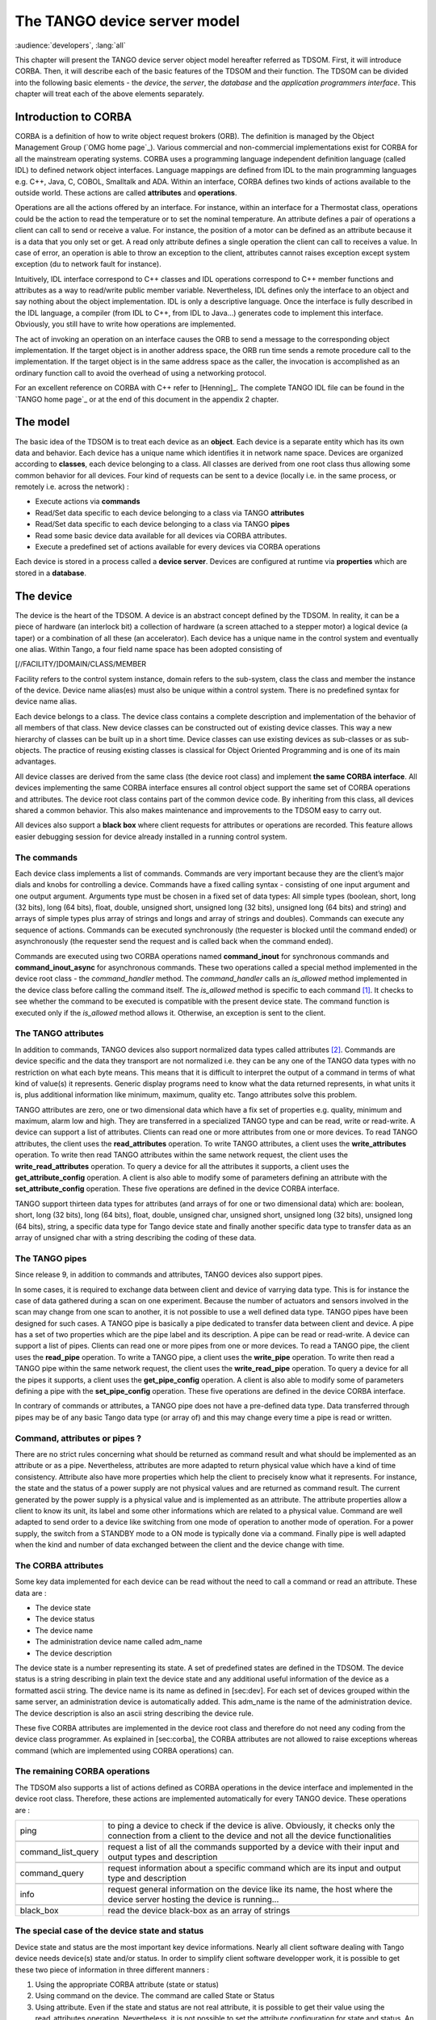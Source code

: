 .. raw:: latex

    \clearpage

.. |image04| image:: device-server-model/archi.gif
   :width: 12.00000cm
   :height: 7.00000cm

.. |image05| image:: device-server-model/event_schematic.png

.. |image06| image:: device-server-model/event_schematic_zmq.png

.. _deviceservermodel:

The TANGO device server model
=============================

:audience:`developers`, :lang:`all`

This chapter will present the TANGO device server object model hereafter
referred as TDSOM. First, it will introduce CORBA. Then, it will
describe each of the basic features of the TDSOM and their function. The
TDSOM can be divided into the following basic elements - the *device*,
the *server*, the *database* and the *application programmers
interface*. This chapter will treat each of the above elements
separately.

Introduction to CORBA
---------------------

CORBA is a definition of how to write object request brokers (ORB). The
definition is managed by the Object Management Group (`OMG home page`_).
Various commercial and non-commercial
implementations exist for CORBA for all the mainstream operating
systems. CORBA uses a programming language independent definition
language (called IDL) to defined network object interfaces. Language
mappings are defined from IDL to the main programming languages e.g.
C++, Java, C, COBOL, Smalltalk and ADA. Within an interface, CORBA
defines two kinds of actions available to the outside world. These
actions are called **attributes** and **operations**.

Operations are all the actions offered by an interface. For instance,
within an interface for a Thermostat class, operations could be the
action to read the temperature or to set the nominal temperature. An
attribute defines a pair of operations a client can call to send or
receive a value. For instance, the position of a motor can be defined as
an attribute because it is a data that you only set or get. A read only
attribute defines a single operation the client can call to receives a
value. In case of error, an operation is able to throw an exception to
the client, attributes cannot raises exception except system exception
(du to network fault for instance).

Intuitively, IDL interface correspond to C++ classes and IDL operations
correspond to C++ member functions and attributes as a way to read/write
public member variable. Nevertheless, IDL defines only the interface to
an object and say nothing about the object implementation. IDL is only a
descriptive language. Once the interface is fully described in the IDL
language, a compiler (from IDL to C++, from IDL to Java...) generates
code to implement this interface. Obviously, you still have to write how
operations are implemented.

The act of invoking an operation on an interface causes the ORB to send
a message to the corresponding object implementation. If the target
object is in another address space, the ORB run time sends a remote
procedure call to the implementation. If the target object is in the
same address space as the caller, the invocation is accomplished as an
ordinary function call to avoid the overhead of using a networking
protocol.

For an excellent reference on CORBA with C++ refer to
[Henning]_. The complete TANGO IDL file can be found in
the `TANGO home page`_ or at the end of this
document in the appendix 2 chapter.

The model
---------

The basic idea of the TDSOM is to treat each device as an **object**.
Each device is a separate entity which has its own data and behavior.
Each device has a unique name which identifies it in network name space.
Devices are organized according to **classes**, each device belonging to
a class. All classes are derived from one root class thus allowing some
common behavior for all devices. Four kind of requests can be sent to a
device (locally i.e. in the same process, or remotely i.e. across the
network) :

-  Execute actions via **commands**

-  Read/Set data specific to each device belonging to a class via TANGO
   **attributes**

-  Read/Set data specific to each device belonging to a class via TANGO
   **pipes**

-  Read some basic device data available for all devices via CORBA
   attributes.

-  Execute a predefined set of actions available for every devices via
   CORBA operations

Each device is stored in a process called a **device server**. Devices
are configured at runtime via **properties** which are stored in a
**database**.

.. _devicesection_deviceservermodel:

The device
----------

The device is the heart of the TDSOM. A device is an abstract concept
defined by the TDSOM. In reality, it can be a piece of hardware (an
interlock bit) a collection of hardware (a screen attached to a stepper
motor) a logical device (a taper) or a combination of all these (an
accelerator). Each device has a unique name in the control system and
eventually one alias. Within Tango, a four field name space has been
adopted consisting of

[//FACILITY/]DOMAIN/CLASS/MEMBER

Facility refers to the control system instance, domain refers to the
sub-system, class the class and member the instance of the device.
Device name alias(es) must also be unique within a control system. There
is no predefined syntax for device name alias.

Each device belongs to a class. The device class contains a complete
description and implementation of the behavior of all members of that
class. New device classes can be constructed out of existing device
classes. This way a new hierarchy of classes can be built up in a short
time. Device classes can use existing devices as sub-classes or as
sub-objects. The practice of reusing existing classes is classical for
Object Oriented Programming and is one of its main advantages.

All device classes are derived from the same class (the device root
class) and implement **the same CORBA interface**. All devices
implementing the same CORBA interface ensures all control object support
the same set of CORBA operations and attributes. The device root class
contains part of the common device code. By inheriting from this class,
all devices shared a common behavior. This also makes maintenance and
improvements to the TDSOM easy to carry out.

All devices also support a **black box** where client requests for
attributes or operations are recorded. This feature allows easier
debugging session for device already installed in a running control
system.

.. _commands_deviceservermodel:

The commands
~~~~~~~~~~~~

Each device class implements a list of commands. Commands are very
important because they are the client’s major dials and knobs for
controlling a device. Commands have a fixed calling syntax - consisting
of one input argument and one output argument. Arguments type must be
chosen in a fixed set of data types: All simple types (boolean, short,
long (32 bits), long (64 bits), float, double, unsigned short, unsigned
long (32 bits), unsigned long (64 bits) and string) and arrays of simple
types plus array of strings and longs and array of strings and doubles).
Commands can execute any sequence of actions. Commands can be executed
synchronously (the requester is blocked until the command ended) or
asynchronously (the requester send the request and is called back when
the command ended).

Commands are executed using two CORBA operations named
**command\_inout** for synchronous commands and
**command\_inout\_async** for asynchronous commands. These two
operations called a special method implemented in the device root class
- the *command\_handler* method. The *command\_handler* calls an
*is\_allowed* method implemented in the device class before calling the
command itself. The *is\_allowed* method is specific to each
command [1]_. It checks to see whether the command to be executed is
compatible with the present device state. The command function is
executed only if the *is\_allowed* method allows it. Otherwise, an
exception is sent to the client.

The TANGO attributes
~~~~~~~~~~~~~~~~~~~~

In addition to commands, TANGO devices also support normalized data
types called attributes [2]_. Commands are device specific and the data
they transport are not normalized i.e. they can be any one of the TANGO
data types with no restriction on what each byte means. This means that
it is difficult to interpret the output of a command in terms of what
kind of value(s) it represents. Generic display programs need to know
what the data returned represents, in what units it is, plus additional
information like minimum, maximum, quality etc. Tango attributes solve
this problem.

TANGO attributes are zero, one or two dimensional data which have a fix
set of properties e.g. quality, minimum and maximum, alarm low and high.
They are transferred in a specialized TANGO type and can be read, write
or read-write. A device can support a list of attributes. Clients can
read one or more attributes from one or more devices. To read TANGO
attributes, the client uses the **read\_attributes** operation. To write
TANGO attributes, a client uses the **write\_attributes** operation. To
write then read TANGO attributes within the same network request, the
client uses the **write\_read\_attributes** operation. To query a device
for all the attributes it supports, a client uses the
**get\_attribute\_config** operation. A client is also able to modify
some of parameters defining an attribute with the
**set\_attribute\_config** operation. These five operations are defined
in the device CORBA interface.

TANGO support thirteen data types for attributes (and arrays of for one
or two dimensional data) which are: boolean, short, long (32 bits), long
(64 bits), float, double, unsigned char, unsigned short, unsigned long
(32 bits), unsigned long (64 bits), string, a specific data type for
Tango device state and finally another specific data type to transfer
data as an array of unsigned char with a string describing the coding of
these data.

The TANGO pipes
~~~~~~~~~~~~~~~

Since release 9, in addition to commands and attributes, TANGO devices
also support pipes.

In some cases, it is required to exchange data between client and device
of varrying data type. This is for instance the case of data gathered
during a scan on one experiment. Because the number of actuators and
sensors involved in the scan may change from one scan to another, it is
not possible to use a well defined data type. TANGO pipes have been
designed for such cases. A TANGO pipe is basically a pipe dedicated to
transfer data between client and device. A pipe has a set of two
properties which are the pipe label and its description. A pipe can be
read or read-write. A device can support a list of pipes. Clients can
read one or more pipes from one or more devices. To read a TANGO pipe,
the client uses the **read\_pipe** operation. To write a TANGO pipe, a
client uses the **write\_pipe** operation. To write then read a TANGO
pipe within the same network request, the client uses the
**write\_read\_pipe** operation. To query a device for all the pipes it
supports, a client uses the **get\_pipe\_config** operation. A client is
also able to modify some of parameters defining a pipe with the
**set\_pipe\_config** operation. These five operations are defined in
the device CORBA interface.

In contrary of commands or attributes, a TANGO pipe does not have a
pre-defined data type. Data transferred through pipes may be of any
basic Tango data type (or array of) and this may change every time a
pipe is read or written.

Command, attributes or pipes ?
~~~~~~~~~~~~~~~~~~~~~~~~~~~~~~

There are no strict rules concerning what should be returned as command
result and what should be implemented as an attribute or as a pipe.
Nevertheless, attributes are more adapted to return physical value which
have a kind of time consistency. Attribute also have more properties
which help the client to precisely know what it represents. For
instance, the state and the status of a power supply are not physical
values and are returned as command result. The current generated by the
power supply is a physical value and is implemented as an attribute. The
attribute properties allow a client to know its unit, its label and some
other informations which are related to a physical value. Command are
well adapted to send order to a device like switching from one mode of
operation to another mode of operation. For a power supply, the switch
from a STANDBY mode to a ON mode is typically done via a command.
Finally pipe is well adapted when the kind and number of data exchanged
between the client and the device change with time.

The CORBA attributes
~~~~~~~~~~~~~~~~~~~~

Some key data implemented for each device can be read without the need
to call a command or read an attribute. These data are :

-  The device state

-  The device status

-  The device name

-  The administration device name called adm\_name

-  The device description

The device state is a number representing its state. A set of predefined
states are defined in the TDSOM. The device status is a string
describing in plain text the device state and any additional useful
information of the device as a formatted ascii string. The device name
is its name as defined in [sec:dev]. For each set of devices grouped
within the same server, an administration device is automatically added.
This adm\_name is the name of the administration device. The device
description is also an ascii string describing the device rule.

These five CORBA attributes are implemented in the device root class and
therefore do not need any coding from the device class programmer. As
explained in [sec:corba], the CORBA attributes are not allowed to raise
exceptions whereas command (which are implemented using CORBA
operations) can.

The remaining CORBA operations
~~~~~~~~~~~~~~~~~~~~~~~~~~~~~~

The TDSOM also supports a list of actions defined as CORBA operations in
the device interface and implemented in the device root class.
Therefore, these actions are implemented automatically for every TANGO
device. These operations are :

.. csv-table::

   "ping", "to ping a device to check if the device is alive. Obviously, it checks
   only the connection from a client to the device and not all the device functionalities"

   "command_list_query", "request a list of all the commands supported by a device with their
   input and output types and description"

   "command_query", "request information about a specific command which are its input and
   output type and description"

   "info", "request general information on the device like its name, the host where
   the device server hosting the device is running..."

   "black_box", "read the device black-box as an array of strings"

The special case of the device state and status
~~~~~~~~~~~~~~~~~~~~~~~~~~~~~~~~~~~~~~~~~~~~~~~

Device state and status are the most important key device informations.
Nearly all client software dealing with Tango device needs device(s)
state and/or status. In order to simplify client software developper
work, it is possible to get these two piece of information in three
different manners :

#. Using the appropriate CORBA attribute (state or status)

#. Using command on the device. The command are called State or Status

#. Using attribute. Even if the state and status are not real attribute,
   it is possible to get their value using the read\_attributes
   operation. Nevertheless, it is not possible to set the attribute
   configuration for state and status. An error is reported by the
   server if a client try to do so.

The device polling
~~~~~~~~~~~~~~~~~~

Within the Tango framework, it is also possible to force executing
command(s) or reading attribute(s) at a fixed frequency. It is called
*device polling*. This is automatically handled by Tango core software
with a polling threads pool. The command result or attribute value are
stored in circular buffers. When a client want to read attribute value
(or command result) for a polled attribute (or a polled command), he has
the choice to get the attribute value (or command result) with a real
access to the device of from the last value stored in the device ring
buffer. This is a great advantage for “slow” devices. Getting data from
the buffer is much faster than accessing the device itself. The
technical disadvantage is the time shift between the data returned from
the polling buffer and the time of the request. Polling a command is
only possible for command without input arguments. It is not possible to
poll a device pipe.

Two other CORBA operations called *command\_inout\_history\_X* and
*read\_attribute \_history\_X* allow a client to retrieve the history of
polled command or attribute stored in the polling buffers. Obviously,
this history is limited to the depth of the polling buffer.

The whole polling system is available only since Tango release 2.x and
above in CPP and since TangORB release 3.7.x and above in Java.

The server
----------

Another integral part of the TDSOM is the server concept. The server
(also referred as device server) is a process whose main task is to
offer one or more services to one or more clients. To do this, the
server has to spend most of its time in a wait loop waiting for clients
to connect to it. The devices are hosted in the server process. A server
is able to host several classes of devices. In the TDSOM, a device of
the **DServer** class is automatically hosted by each device server.
This class of device supports commands which enable remote device server
process administration.

TANGO supports device server process on two families of operating system
: Linux and Windows.

The Tango Logging Service
-------------------------

During software life, it is always convenient to print miscellaneous
informations which help to:

-  Debug the software

-  Report on error

-  Give regular information to user

This is classically done using ``cout`` (or C ``printf``) in C++ or ``println``
method in Java language. In a highly distributed control system, it is
difficult to get all these informations coming from a high number of
different processes running on a large number of computers. Since its
release 3, Tango has incorporated a Logging Service called the Tango
Logging Service (TLS) which allows print messages to be:

-  Displayed on a console (the classical way)

-  Sent to a file

-  Sent to specific Tango device called log consumer. Tango package has
   an implementation of log consumer where every consumer device is
   associated to a graphical interface. This graphical interface display
   messages but could also be used to sort messages, to filter
   messages... Using this feature, it is possible to centralise display
   of these messages coming from different devices embedded within
   different processes. These log consumers can be:

   -  Statically configured meaning that it memorizes the list of Tango
      devices for which it will get and display messages.

   -  Dynamically configured. The user, with the help of the graphical
      interface, chooses devices from which he want to see messages.

The database
------------

To achieve complete device independence, it is necessary however to
supplement device classes with a possibility for configuring device
dependencies at runtime. The utility which does this in the TDSOM is the
**property database**. Properties [3]_ are identified by an ascii string
and the device name. TANGO attributes are also configured using
properties. This database is also used to store device network addresses
(CORBA IOR’s), list of classes hosted by a device server process and
list of devices for each class in a device server process. The database
ensure the uniqueness of device name and of alias. It also links device
name and it list of aliases.

TANGO uses MySQL (`MySQL home page`_) as its database. MySQL is a
relational database which implements the SQL language. However, this is
largely enough to implement all the functionalities needed by the TDSOM.
The database is accessed via a classical TANGO device hosted in a device
server. Therefore, client access the database via TANGO commands
requested on the database device. For a good reference on MySQL refer to
[MySQLbook]_.

The controlled access
---------------------

Tango also provides a controlled access system. It’s a simple controlled
access system. It does not provide encrypted communication or
sophisticated authentification. It simply defines which user (based on
computer loggin authentification) is allowed to do which command (or
write attribute) on which device and from which host. The information
used to configure this controlled access feature are stored in the Tango
database and accessed by a specific Tango device server which is not the
classsical Tango database device server described in the previous
section. Two access levels are defined:

-  Everything is allowed for this user from this host

-  The write-like calls on the device are forbidden and according to
   configuration, a command subset is also forbidden for this user from
   this host

This feature is precisely described in the chapter Advanced features

The Application Programmers Interfaces
--------------------------------------

Rules of the API
~~~~~~~~~~~~~~~~

While it is true TANGO clients can be programmed using only the CORBA
API, CORBA knows nothing about TANGO. This means client have to know all
the details of retrieving IORs from the TANGO database, additional
information to send on the wire, TANGO version control etc. These
details can and should be wrapped in TANGO Application Programmer
Interface (API). The API is implemented as a library in C++ and as a
package in Java. The API is what makes TANGO clients easy to write. The
API’s consists the following basic classes :

-  DeviceProxy which is a *proxy* to the real device

-  DeviceData to encapsulate data send/receive from/to device via
   commands

-  DeviceAttribute to encapsulate data send/receive from/to device via
   attributes

-  Group which is a *proxy* to a group of devices

In addition to these main classes, many other classes allows a full
interface to TANGO features. The following figure is a drawing of a
typical client/server application using TANGO.

|image04|

The database is used during server and client startup phase to establish
connection between client and server.

Communication between client and server using the API
~~~~~~~~~~~~~~~~~~~~~~~~~~~~~~~~~~~~~~~~~~~~~~~~~~~~~

With the API, it is possible to request command to be executed on a
device or to read/write device attribute(s) using one of the two
communication models implemented. These two models are:

#. The synchronous model where client waits (and is blocked) for the
   server to send the answer or until the timeout is reached

#. The asynchronous model. In this model, the clients send the request
   and immediately returns. It is not blocked. It is free to do whatever
   it has to do like updating a graphical user interface. The client has
   the choice to retrieve the server answer by checking if the reply is
   arrived by calling an API specific call or by requesting that a
   call-back method is executed when the client receives the server
   answer.

The asynchronous model is available with Tango release 3 and above.

Tango events
~~~~~~~~~~~~

On top of the two communication model previously described, TANGO offers
an event system. The standard TANGO communication paradigm is a
synchronou/asynchronous two-way call. In this paradigm the call is
initiated by the client who contacts the server. The server handles the
client’s request and sends the answer to the client or throws an
exception which the client catches. This paradigm involves two calls to
receive a single answer and requires the client to be active in
initiating the request. If the client has a permanent interest in a
value he is obliged to poll the server for an update in a value every
time. This is not efficient in terms of network bandwidth nor in terms
of client programming.

For clients who are permanently interested in values the event-driven
communication paradigm is a more efficient and natural way of
programming. In this paradigm the client registers his interest once in
an event (value). After that the server informs the client every time
the event has occurred. This paradigm avoids the client polling, frees
it for doing other things, is fast and makes efficient use of the
network.

Before TANGO release 8, TANGO used the CORBA OMG COS Notification
Service to generates events. TANGO uses the omniNotify implementation of
the Notification service. omniNotify was developed in conjunction with
the omniORB CORBA implementation also used by TANGO. The heart of the
Notification Service is the notification daemon. The omniNotify daemons
are the processes which receive events from device servers and
distribute them to all clients which are subscribed. In order to
distribute the load of the events there is one notification daemon per
host. Servers send their events to the daemon on the local host. Clients
and servers get the IOR for the host from the TANGO database.

The following figure is a schematic of the Tango event system for Tango
releases before Tango 8.

|image05|

Starting with Tango 8, a new design of the event system has been
implemented. This new design is based on the ZMQ library. ZMQ is a
library allowing users to create communicating system. It implements
several well known communication pattern including the Publish/Subscribe
pattern which is the basic of the new Tango event system. Using this
library, a separate notification service is not needed anymore and event
communiction is available with only client and server processes which
simplifies the overall design. Starting with Tango 8.1, the event
propagation between devices and clients could be done using a
multicasting protocol. The aim of this is to reduce both the network
bandwidth use and the CPU consumption on the device server side. See
chapter on Advanced Features to get all the details on this feature.

The following figure is a schematic of the Tango event system for Tango
releases starting with Tango release 8.

|image06|

.. [1]
   In contrary to the state\_handler method of the TACO device server
   model which is not specific to each command.

.. [2]
   TANGO attributes were known as signals in the TACO device server
   model

.. [3]
   Properties were known as resources in the TACO device server model
